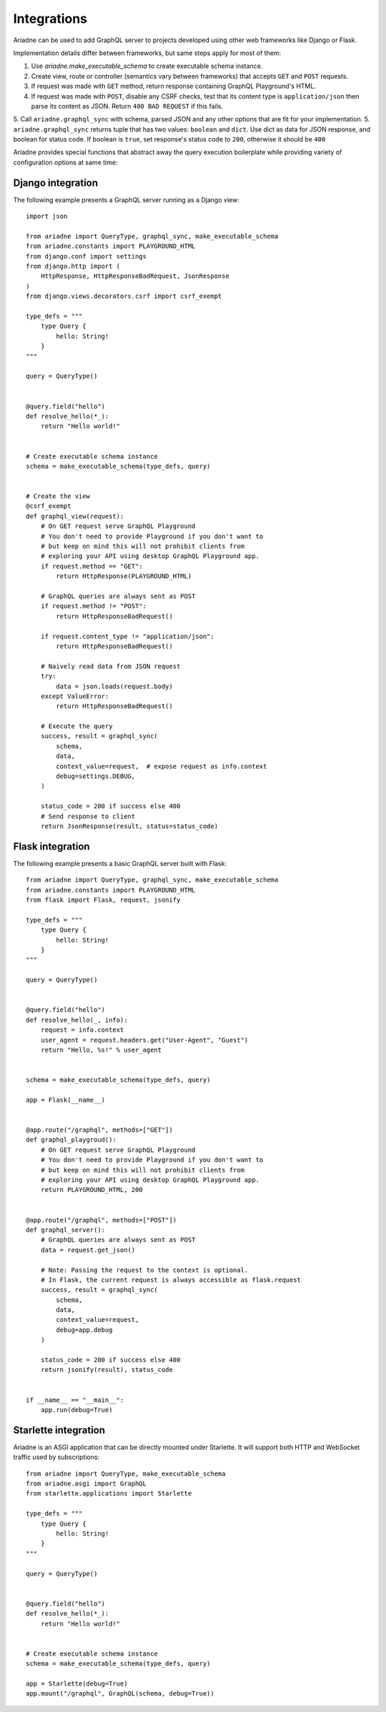 Integrations
============

Ariadne can be used to add GraphQL server to projects developed using other web frameworks like Django or Flask.

Implementation details differ between frameworks, but same steps apply for most of them:

1. Use `ariadne.make_executable_schema` to create executable schema instance.
2. Create view, route or controller (semantics vary between frameworks) that accepts ``GET`` and ``POST`` requests.
3. If request was made with ``GET`` method, return response containing GraphQL Playground's HTML.
4. If request was made with ``POST``, disable any CSRF checks, test that its content type is ``application/json`` then parse its content as JSON. Return ``400 BAD REQUEST`` if this fails.
5. Call ``ariadne.graphql_sync`` with schema, parsed JSON and any other options that are fit for your implementation.
5. ``ariadne.graphql_sync`` returns tuple that has two values: ``boolean`` and ``dict``. Use dict as data for JSON response, and boolean for status code. If boolean is ``true``, set response's status code to ``200``, otherwise it should be ``400``

Ariadne provides special functions that abstract away the query execution boilerplate while providing variety of configuration options at same time:

.. cofunction:: ariadne.graphql(schema, data, [root_value=None, context_value=None, debug=False, validation_rules, error_formatter, middleware], **kwargs)

    :param schema: an executable schema created using `make_executable_schema`
    :param data: decoded input data sent by the client (eg. for POST requests in JSON format, pass in the structure decoded from JSON), exact shape of `data` will depend on the query type and protocol
    :param context_value: the context value passed to all resolvers (it's common for your context to include the request object specific to your web framework)
    :param root_value: the value passed to the root-level resolvers
    :param debug: if `True` will cause the server to include debug information in error responses
    :param validation_rules: optional additional validators (as defined by `graphql.validation.rules`) to run before attempting to execute the query (the standard validators defined by the GraphQL specification are always used and there's no need to provide them here)
    :param error_formatter: an optional custom function to use for formatting errors, the function will be passed two parameters: a `GraphQLError` exception instance, and the value of the `debug` switch
    :param middleware: optional middleware to wrap the resolvers with
    :return: `(success, response)`, a tuple of two values, the success indicator (boolean), and the response to send to the client (will need to be encoded into an appropriate format)

    This function is an asynchronous coroutine so you will need to ``await`` on the returned value.

    .. warning::
        Coroutines will not work under WSGI. If your server uses WSGI (Django and Flask do), use ``graphql_sync`` instead.


.. function:: ariadne.graphql_sync(schema, data, [root_value=None, context_value=None, debug=False, validation_rules, error_formatter, middleware], **kwargs)

    Parameters are the same as those of the ``graphql`` coroutine above but the function is blocking and the result is returned synchronously. Use this function if your site is running under WSGI.


.. cofunction:: ariadne.subscribe(schema, data, [root_value=None, context_value=None, debug=False, validation_rules, error_formatter], **kwargs)

    Parameters are the same as those of the ``graphql`` coroutine except for the ``middleware`` parameter that is not supported.

    This function is an asynchronous coroutine so you will need to ``await`` on the returned value.


Django integration
------------------

The following example presents a GraphQL server running as a Django view::

    import json

    from ariadne import QueryType, graphql_sync, make_executable_schema
    from ariadne.constants import PLAYGROUND_HTML
    from django.conf import settings
    from django.http import (
        HttpResponse, HttpResponseBadRequest, JsonResponse
    )
    from django.views.decorators.csrf import csrf_exempt

    type_defs = """
        type Query {
            hello: String!
        }
    """

    query = QueryType()


    @query.field("hello")
    def resolve_hello(*_):
        return "Hello world!"


    # Create executable schema instance
    schema = make_executable_schema(type_defs, query)


    # Create the view
    @csrf_exempt
    def graphql_view(request):
        # On GET request serve GraphQL Playground
        # You don't need to provide Playground if you don't want to
        # but keep on mind this will not prohibit clients from
        # exploring your API using desktop GraphQL Playground app.
        if request.method == "GET":
            return HttpResponse(PLAYGROUND_HTML)

        # GraphQL queries are always sent as POST
        if request.method != "POST":
            return HttpResponseBadRequest()

        if request.content_type != "application/json":
            return HttpResponseBadRequest()

        # Naively read data from JSON request
        try:
            data = json.loads(request.body)
        except ValueError:
            return HttpResponseBadRequest()

        # Execute the query
        success, result = graphql_sync(
            schema,
            data,
            context_value=request,  # expose request as info.context
            debug=settings.DEBUG,
        )

        status_code = 200 if success else 400
        # Send response to client
        return JsonResponse(result, status=status_code)


Flask integration
-----------------

The following example presents a basic GraphQL server built with Flask::

    from ariadne import QueryType, graphql_sync, make_executable_schema
    from ariadne.constants import PLAYGROUND_HTML
    from flask import Flask, request, jsonify

    type_defs = """
        type Query {
            hello: String!
        }
    """

    query = QueryType()


    @query.field("hello")
    def resolve_hello(_, info):
        request = info.context
        user_agent = request.headers.get("User-Agent", "Guest")
        return "Hello, %s!" % user_agent


    schema = make_executable_schema(type_defs, query)

    app = Flask(__name__)


    @app.route("/graphql", methods=["GET"])
    def graphql_playgroud():
        # On GET request serve GraphQL Playground
        # You don't need to provide Playground if you don't want to
        # but keep on mind this will not prohibit clients from
        # exploring your API using desktop GraphQL Playground app.
        return PLAYGROUND_HTML, 200


    @app.route("/graphql", methods=["POST"])
    def graphql_server():
        # GraphQL queries are always sent as POST
        data = request.get_json()

        # Note: Passing the request to the context is optional.
        # In Flask, the current request is always accessible as flask.request
        success, result = graphql_sync(
            schema,
            data,
            context_value=request,
            debug=app.debug
        )

        status_code = 200 if success else 400
        return jsonify(result), status_code


    if __name__ == "__main__":
        app.run(debug=True)


Starlette integration
---------------------

Ariadne is an ASGI application that can be directly mounted under Starlette. It will support both HTTP and WebSocket traffic used by subscriptions::

    from ariadne import QueryType, make_executable_schema
    from ariadne.asgi import GraphQL
    from starlette.applications import Starlette

    type_defs = """
        type Query {
            hello: String!
        }
    """

    query = QueryType()


    @query.field("hello")
    def resolve_hello(*_):
        return "Hello world!"


    # Create executable schema instance
    schema = make_executable_schema(type_defs, query)

    app = Starlette(debug=True)
    app.mount("/graphql", GraphQL(schema, debug=True))
